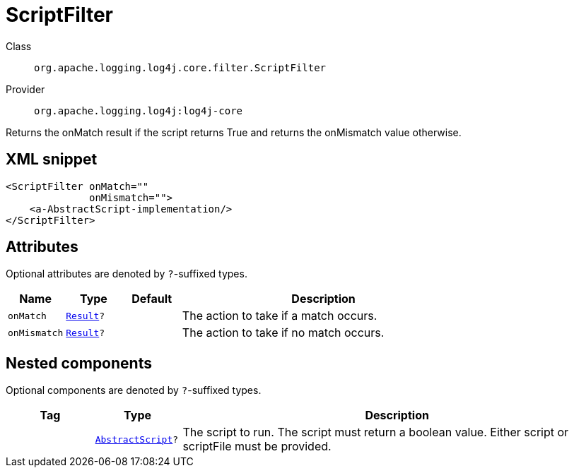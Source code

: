 ////
Licensed to the Apache Software Foundation (ASF) under one or more
contributor license agreements. See the NOTICE file distributed with
this work for additional information regarding copyright ownership.
The ASF licenses this file to You under the Apache License, Version 2.0
(the "License"); you may not use this file except in compliance with
the License. You may obtain a copy of the License at

    https://www.apache.org/licenses/LICENSE-2.0

Unless required by applicable law or agreed to in writing, software
distributed under the License is distributed on an "AS IS" BASIS,
WITHOUT WARRANTIES OR CONDITIONS OF ANY KIND, either express or implied.
See the License for the specific language governing permissions and
limitations under the License.
////
[#org_apache_logging_log4j_core_filter_ScriptFilter]
= ScriptFilter

Class:: `org.apache.logging.log4j.core.filter.ScriptFilter`
Provider:: `org.apache.logging.log4j:log4j-core`

Returns the onMatch result if the script returns True and returns the onMismatch value otherwise.

[#org_apache_logging_log4j_core_filter_ScriptFilter-XML-snippet]
== XML snippet
[source, xml]
----
<ScriptFilter onMatch=""
              onMismatch="">
    <a-AbstractScript-implementation/>
</ScriptFilter>
----

[#org_apache_logging_log4j_core_filter_ScriptFilter-attributes]
== Attributes

Optional attributes are denoted by `?`-suffixed types.

[cols="1m,1m,1m,5"]
|===
|Name|Type|Default|Description

|onMatch
|xref:../scalars.adoc#org_apache_logging_log4j_core_Filter_Result[Result]?
|
a|The action to take if a match occurs.

|onMismatch
|xref:../scalars.adoc#org_apache_logging_log4j_core_Filter_Result[Result]?
|
a|The action to take if no match occurs.

|===

[#org_apache_logging_log4j_core_filter_ScriptFilter-components]
== Nested components

Optional components are denoted by `?`-suffixed types.

[cols="1m,1m,5"]
|===
|Tag|Type|Description

|
|xref:../log4j-core/org.apache.logging.log4j.core.script.AbstractScript.adoc[AbstractScript]?
a|The script to run.
The script must return a boolean value.
Either script or scriptFile must be provided.

|===
